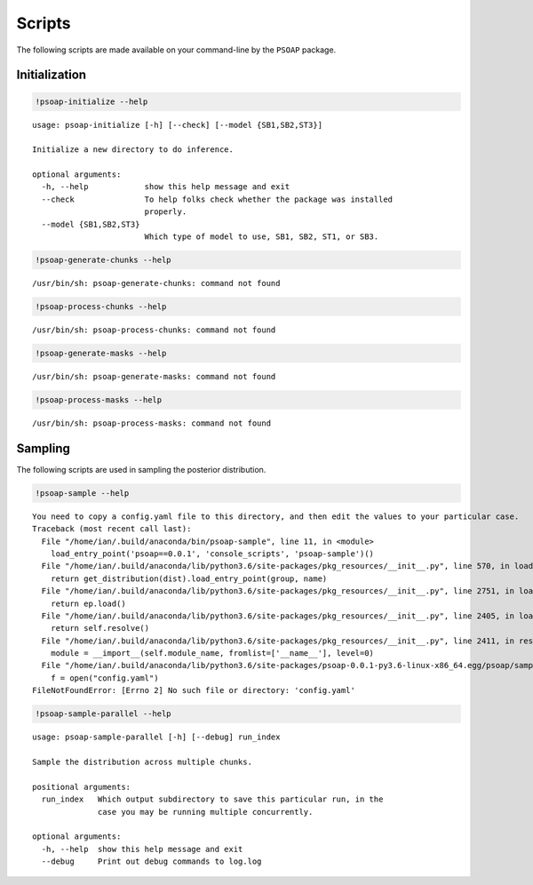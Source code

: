 
.. module:: psoap

.. _scripts:

Scripts
=======

The following scripts are made available on your command-line by the
``PSOAP`` package.

Initialization
--------------

.. code:: python

    !psoap-initialize --help


.. parsed-literal::

    usage: psoap-initialize [-h] [--check] [--model {SB1,SB2,ST3}]
    
    Initialize a new directory to do inference.
    
    optional arguments:
      -h, --help            show this help message and exit
      --check               To help folks check whether the package was installed
                            properly.
      --model {SB1,SB2,ST3}
                            Which type of model to use, SB1, SB2, ST1, or SB3.


.. code:: python

    !psoap-generate-chunks --help


.. parsed-literal::

    /usr/bin/sh: psoap-generate-chunks: command not found


.. code:: python

    !psoap-process-chunks --help


.. parsed-literal::

    /usr/bin/sh: psoap-process-chunks: command not found


.. code:: python

    !psoap-generate-masks --help


.. parsed-literal::

    /usr/bin/sh: psoap-generate-masks: command not found


.. code:: python

    !psoap-process-masks --help


.. parsed-literal::

    /usr/bin/sh: psoap-process-masks: command not found


Sampling
--------

The following scripts are used in sampling the posterior distribution.

.. code:: python

    !psoap-sample --help


.. parsed-literal::

    You need to copy a config.yaml file to this directory, and then edit the values to your particular case.
    Traceback (most recent call last):
      File "/home/ian/.build/anaconda/bin/psoap-sample", line 11, in <module>
        load_entry_point('psoap==0.0.1', 'console_scripts', 'psoap-sample')()
      File "/home/ian/.build/anaconda/lib/python3.6/site-packages/pkg_resources/__init__.py", line 570, in load_entry_point
        return get_distribution(dist).load_entry_point(group, name)
      File "/home/ian/.build/anaconda/lib/python3.6/site-packages/pkg_resources/__init__.py", line 2751, in load_entry_point
        return ep.load()
      File "/home/ian/.build/anaconda/lib/python3.6/site-packages/pkg_resources/__init__.py", line 2405, in load
        return self.resolve()
      File "/home/ian/.build/anaconda/lib/python3.6/site-packages/pkg_resources/__init__.py", line 2411, in resolve
        module = __import__(self.module_name, fromlist=['__name__'], level=0)
      File "/home/ian/.build/anaconda/lib/python3.6/site-packages/psoap-0.0.1-py3.6-linux-x86_64.egg/psoap/sample.py", line 33, in <module>
        f = open("config.yaml")
    FileNotFoundError: [Errno 2] No such file or directory: 'config.yaml'


.. code:: python

    !psoap-sample-parallel --help


.. parsed-literal::

    usage: psoap-sample-parallel [-h] [--debug] run_index
    
    Sample the distribution across multiple chunks.
    
    positional arguments:
      run_index   Which output subdirectory to save this particular run, in the
                  case you may be running multiple concurrently.
    
    optional arguments:
      -h, --help  show this help message and exit
      --debug     Print out debug commands to log.log

